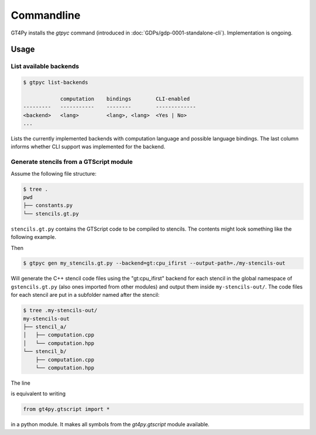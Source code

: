 Commandline
===========

GT4Py installs the `gtpyc` command (introduced in
:doc:`GDPs/gdp-0001-standalone-cli`). Implementation is ongoing.

Usage
-----

List available backends
+++++++++++++++++++++++

.. code-block:: bash

   $ gtpyc list-backends

               computation    bindings        CLI-enabled
   ---------   -----------    --------        -------------
   <backend>   <lang>         <lang>, <lang>  <Yes | No>
   ...

Lists the currently implemented backends with computation language and possible
language bindings.  The last column informs whether CLI support was implemented
for the backend.

Generate stencils from a GTScript module
++++++++++++++++++++++++++++++++++++++++

Assume the following file structure:

.. code-block:: bash

   $ tree .
   pwd
   ├── constants.py
   └── stencils.gt.py

``stencils.gt.py`` contains the GTScript code to be compiled to stencils. The contents might look
something like the following example.

.. code-block:: python
   :caption: my_stencils.gt.py

   # [GT] using-dsl: gtscript

   from numpy import float64

   from .constants import PI


   @function
   def square(inp_field):
      return inp_field * inp_field


   @lazy_stencil
   def stencil_a(inp_field: Field[float64], out_field: Field[float64]):
      with computation(PARALLEL), interval(...):
         out_field = square(inp_field)


   @lazy_stencil
   def stencil_b(inp_field: Field[float64], out_field: Field[float64]):
      from __externals__ import COMPILE_TIME_VALUE
      with computation(PARALLEL), interval(...):
         out_field = PI * inp_field + COMPILE_TIME_VALUE

Then

.. code-block:: bash

   $ gtpyc gen my_stencils.gt.py --backend=gt:cpu_ifirst --output-path=./my-stencils-out

Will generate the C++ stencil code files using the "gt:cpu_ifirst" backend for each
stencil in the global namespace of ``gstencils.gt.py`` (also ones imported from
other modules) and output them inside ``my-stencils-out/``. The code files for
each stencil are put in a subfolder named after the stencil:

.. code-block:: bash

   $ tree .my-stencils-out/
   my-stencils-out
   ├── stencil_a/
   │   ├── computation.cpp
   │   └── computation.hpp
   └── stencil_b/
       ├── computation.cpp
       └── computation.hpp

The line

.. code-block:: python
   :caption: my_stencils.gt.py

   # [GT] using-dsl: gtscript

is equivalent to writing

.. code-block:: python

   from gt4py.gtscript import *

in a python module. It makes all symbols from the `gt4py.gtscript` module available.
